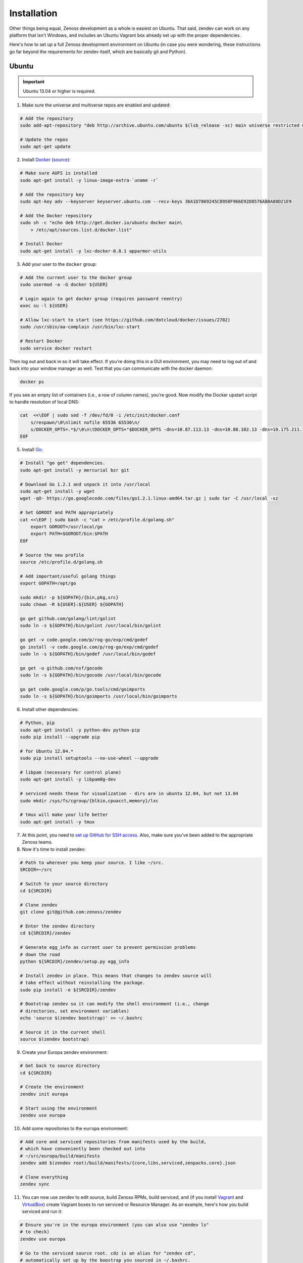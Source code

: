 ============
Installation
============

Other things being equal, Zenoss development as a whole is easiest on Ubuntu.
That said, zendev can work on any platform that isn't Windows, and includes an
Ubuntu Vagrant box already set up with the proper dependencies.

Here's how to set up a full Zenoss development environment on Ubuntu (in case
you were wondering, these instructions go far beyond the requirements for
zendev itself, which are basically git and Python).

Ubuntu
------
.. important:: Ubuntu 13.04 or higher is required.

1. Make sure the universe and multiverse repos are enabled and updated:

.. code-block:: bash

    # Add the repository
    sudo add-apt-repository "deb http://archive.ubuntu.com/ubuntu $(lsb_release -sc) main universe restricted multiverse"

    # Update the repos
    sudo apt-get update

2. Install Docker_ (`source <http://docs.docker.io/en/latest/installation/ubuntulinux/#ubuntu-raring-saucy>`_):

.. code-block:: bash

    # Make sure AUFS is installed
    sudo apt-get install -y linux-image-extra-`uname -r`

    # Add the repository key
    sudo apt-key adv --keyserver keyserver.ubuntu.com --recv-keys 36A1D7869245C8950F966E92D8576A8BA88D21E9

    # Add the Docker repository
    sudo sh -c "echo deb http://get.docker.io/ubuntu docker main\
        > /etc/apt/sources.list.d/docker.list"

    # Install Docker
    sudo apt-get install -y lxc-docker-0.8.1 apparmor-utils

3. Add your user to the ``docker`` group:

.. code-block:: bash

    # Add the current user to the docker group
    sudo usermod -a -G docker ${USER}

    # Login again to get docker group (requires password reentry)
    exec su -l ${USER}

    # Allow lxc-start to start (see https://github.com/dotcloud/docker/issues/2702)
    sudo /usr/sbin/aa-complain /usr/bin/lxc-start

    # Restart Docker
    sudo service docker restart

Then log out and back in so it will take effect. If you're doing this in a GUI environment, you may need to log out of and back into your window manager as well. Test that you can communicate with the docker daemon:

.. code-block:: bash

    docker ps

If you see an empty list of containers (i.e., a row of column names), you're
good. Now modify the Docker upstart script to handle resolution of local DNS:

.. code-block:: bash

    cat  <<\EOF | sudo sed -f /dev/fd/0 -i /etc/init/docker.conf
        s/respawn/\0\nlimit nofile 65536 65536\n/
        s/DOCKER_OPTS=.*$/\0\n\tDOCKER_OPTS="$DOCKER_OPTS -dns=10.87.113.13 -dns=10.88.102.13 -dns=10.175.211.10"/
    EOF


5. Install Go_:

.. code-block:: bash

    # Install "go get" dependencies.
    sudo apt-get install -y mercurial bzr git

    # Download Go 1.2.1 and unpack it into /usr/local
    sudo apt-get install -y wget
    wget -qO- https://go.googlecode.com/files/go1.2.1.linux-amd64.tar.gz | sudo tar -C /usr/local -xz

    # Set GOROOT and PATH appropriately
    cat <<\EOF | sudo bash -c "cat > /etc/profile.d/golang.sh"
        export GOROOT=/usr/local/go
        export PATH=$GOROOT/bin:$PATH
    EOF

    # Source the new profile
    source /etc/profile.d/golang.sh

    # Add important/useful golang things
    export GOPATH=/opt/go

    sudo mkdir -p ${GOPATH}/{bin,pkg,src}
    sudo chown -R ${USER}:${USER} ${GOPATH}

    go get github.com/golang/lint/golint
    sudo ln -s ${GOPATH}/bin/golint /usr/local/bin/golint

    go get -v code.google.com/p/rog-go/exp/cmd/godef
    go install -v code.google.com/p/rog-go/exp/cmd/godef
    sudo ln -s ${GOPATH}/bin/godef /usr/local/bin/godef

    go get -u github.com/nsf/gocode
    sudo ln -s ${GOPATH}/bin/gocode /usr/local/bin/gocode

    go get code.google.com/p/go.tools/cmd/goimports
    sudo ln -s ${GOPATH}/bin/goimports /usr/local/bin/goimports

6. Install other dependencies:

.. code-block:: bash

    # Python, pip
    sudo apt-get install -y python-dev python-pip
    sudo pip install --upgrade pip
    
    # for Ubuntu 12.04.*
    sudo pip install setuptools --no-use-wheel --upgrade

    # libpam (necessary for control plane)
    sudo apt-get install -y libpam0g-dev
    
    # serviced needs these for visualization - dirs are in ubuntu 12.04, but not 13.04
    sudo mkdir /sys/fs/cgroup/{blkio,cpuacct,memory}/lxc

    # tmux will make your life better
    sudo apt-get install -y tmux

7. At this point, you need to `set up GitHub for SSH access
   <https://help.github.com/articles/generating-ssh-keys>`_. Also, make sure
   you've been added to the appropriate Zenoss teams.

8. Now it's time to install zendev:

.. code-block:: bash

    # Path to wherever you keep your source. I like ~/src.
    SRCDIR=~/src

    # Switch to your source directory
    cd ${SRCDIR}

    # Clone zendev
    git clone git@github.com:zenoss/zendev

    # Enter the zendev directory
    cd ${SRCDIR}/zendev

    # Generate egg_info as current user to prevent permission problems 
    # down the road
    python ${SRCDIR}/zendev/setup.py egg_info

    # Install zendev in place. This means that changes to zendev source will
    # take effect without reinstalling the package.
    sudo pip install -e ${SRCDIR}/zendev

    # Bootstrap zendev so it can modify the shell environment (i.e., change
    # directories, set environment variables)
    echo 'source $(zendev bootstrap)' >> ~/.bashrc

    # Source it in the current shell
    source $(zendev bootstrap)

9. Create your Europa zendev environment:

.. code-block:: bash

    # Get back to source directory
    cd ${SRCDIR}

    # Create the environment
    zendev init europa

    # Start using the environment
    zendev use europa

10. Add some repositories to the ``europa`` environment:

.. code-block:: bash

    # Add core and serviced repositories from manifests used by the build,
    # which have conveniently been checked out into
    # ~/src/europa/build/manifests
    zendev add $(zendev root)/build/manifests/{core,libs,serviced,zenpacks.core}.json

    # Clone everything
    zendev sync

11. You can now use zendev to edit source, build Zenoss RPMs, build serviced,
    and (if you install Vagrant_ and VirtualBox_) create Vagrant boxes to run
    serviced or Resource Manager. As an example, here's how you build serviced
    and run it:

.. code-block:: bash

    # Ensure you're in the europa environment (you can also use "zendev ls" 
    # to check)
    zendev use europa

    # Go to the serviced source root. cdz is an alias for "zendev cd",
    # automatically set up by the boostrap you sourced in ~/.bashrc.
    cdz serviced

    # Build serviced (may take a while if it's the first time)
    make install

    # Build the Zenoss Docker repo image (also may take a while)
    zendev build devimg

    # Download pre-built opentsdb image from quay.io
    docker login -u zenossinc+alphaeval -e "alpha2@zenoss.com" \
        -p WP0FHD2M9VIKIX6NUXKTUQO23ZEWNSJLGDBA3SGEK4BLAI66HN5EU0BOKN4FVMFF \
        https://quay.io/v1/
    docker pull quay.io/zenossinc/opentsdb:latest

    # Run a totally clean instance of serviced, automatically adding localhost
    # as a host, adding the Zenoss template, and deploying an instance of
    # Zenoss (warning: blows away state!) 
    zendev serviced --reset --deploy

OS X
----
OS X doesn't support Docker natively (although Docker 0.8 ostensibly `adds OS
X support, via boot2docker <http://docs.docker.io/en/latest/installation/mac/>`_). Even if it did, the default case-insensitive filesystem presents a problem if you're doing core Zenoss development (this isn't a problem with serviced). You'll be running things in an Ubuntu Vagrant box in either case.

That said, zendev can still manage your source locally, which will, for
example, allow you to use an IDE in OS X. zendev mounts the environment's
source tree into the Vagrant boxes it creates, so you can modify code directly.
If you don't care about this, you should probably just use the `Vagrant
box`_ to save yourself some effort. Otherwise:

1. Fire up Disk Utility. Create a partition (mine's 50G) formatted with
   a case-sensitive filesystem. Name it, e.g., "Source".
2. Perform steps 6-10, above, with ``/Volumes/Source`` (if you named your
   partition "Source") as the value of ``SRCDIR``.
3. Create an Ubuntu development box and go to town:

.. code-block:: bash

    zendev box create --type ubuntu europa


Windows
-------
Forget it, man. This will only end in tears. Use the `Vagrant box`_.


.. _Vagrant box:
Self-managed Vagrant box
------------------------
Essentially, this is a Vagrant box that has already had steps 1-6 applied.
zendev has the capability to create and manage instances of this box within an
environment, but it's also perfectly good just to start up a VM for
development. 

1. Install Vagrant_ and VirtualBox_ (don't use old versions, please).
2. Make a directory, somewhere, anywhere. ``cd`` into it.
3. Create the box:

.. code-block:: bash

    vagrant init ubuntu-13.04-docker-v1

As the pretty words will tell you, a Vagrantfile will have been created in that
directory. Edit it, uncomment the line specifying the box URL, and set it to
the one we have hosted:

.. code-block:: ruby

    config.vm.box_url = "http://vagrant.zendev.org/boxes/ubuntu-13.04-docker-v1.box"

You should also probably uncomment either the private or public networking line
so you can actually interact with the things running thereon:

.. code-block:: ruby

    config.vm.network :public_network

4. Start the box:

.. code-block:: bash

    vagrant up

5. SSH in and execute steps 6-10, above:

.. code-block:: bash

    vagrant ssh
    # etc.

Update zendev
-------------
Zendev should always be installed from a source checkout, in place. If you want
to update it, you can run:

.. code-block:: bash

    zendev selfupdate


.. _Docker: http://docker.io/
.. _Go: http://golang.org/
.. _Vagrant: http://www.vagrantup.com/downloads.html
.. _VirtualBox: https://www.virtualbox.org/wiki/Downloads
